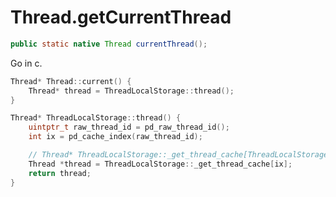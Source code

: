 * Thread.getCurrentThread
#+BEGIN_SRC java
public static native Thread currentThread();
#+END_SRC

Go in c.
#+BEGIN_SRC cpp
  Thread* Thread::current() {
      Thread* thread = ThreadLocalStorage::thread();
  }

  Thread* ThreadLocalStorage::thread() {
      uintptr_t raw_thread_id = pd_raw_thread_id();
      int ix = pd_cache_index(raw_thread_id);

      // Thread* ThreadLocalStorage::_get_thread_cache[ThreadLocalStorage::_pd_cache_size] = {NULL};
      Thread *thread = ThreadLocalStorage::_get_thread_cache[ix];
      return thread;
  }
#+END_SRC
